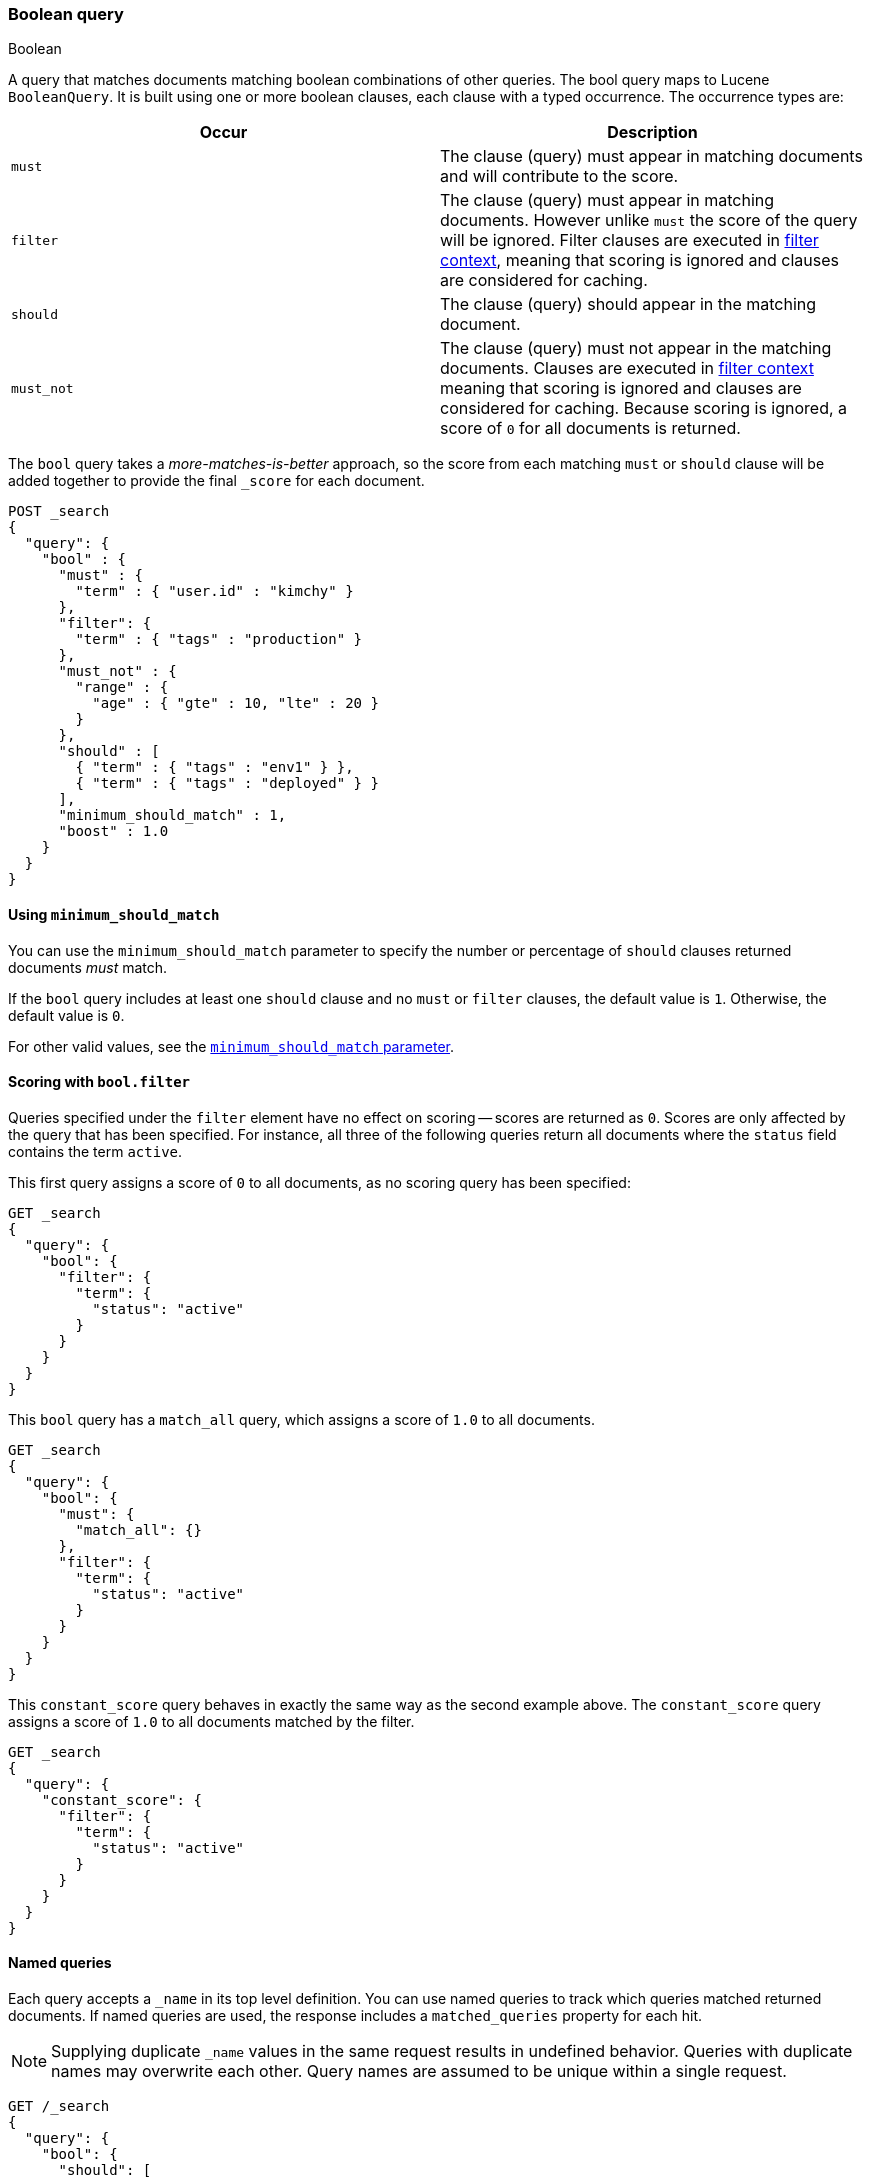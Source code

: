 [[query-dsl-bool-query]]
=== Boolean query
++++
<titleabbrev>Boolean</titleabbrev>
++++

A query that matches documents matching boolean combinations of other
queries. The bool query maps to Lucene `BooleanQuery`. It is built using
one or more boolean clauses, each clause with a typed occurrence. The
occurrence types are:

[cols="<,<",options="header",]
|=======================================================================
|Occur |Description
|`must` |The clause (query) must appear in matching documents and will
contribute to the score.

|`filter` |The clause (query) must appear in matching documents. However unlike
`must` the score of the query will be ignored. Filter clauses are executed
in <<query-filter-context,filter context>>, meaning that scoring is ignored
and clauses are considered for caching.

|`should` |The clause (query) should appear in the matching document.

|`must_not` |The clause (query) must not appear in the matching
documents. Clauses are executed in <<query-filter-context,filter context>> meaning
that scoring is ignored and clauses are considered for caching. Because scoring is
ignored, a score of `0` for all documents is returned.
|=======================================================================

The `bool` query takes a _more-matches-is-better_ approach, so the score from
each matching `must` or `should` clause will be added together to provide the
final `_score` for each document.

[source,console]
--------------------------------------------------
POST _search
{
  "query": {
    "bool" : {
      "must" : {
        "term" : { "user.id" : "kimchy" }
      },
      "filter": {
        "term" : { "tags" : "production" }
      },
      "must_not" : {
        "range" : {
          "age" : { "gte" : 10, "lte" : 20 }
        }
      },
      "should" : [
        { "term" : { "tags" : "env1" } },
        { "term" : { "tags" : "deployed" } }
      ],
      "minimum_should_match" : 1,
      "boost" : 1.0
    }
  }
}
--------------------------------------------------

[[bool-min-should-match]]
==== Using `minimum_should_match`

You can use the `minimum_should_match` parameter to specify the number or
percentage of `should` clauses returned documents _must_ match.

If the `bool` query includes at least one `should` clause and no `must` or
`filter` clauses, the default value is `1`.
Otherwise, the default value is `0`.

For other valid values, see the
<<query-dsl-minimum-should-match, `minimum_should_match` parameter>>.

[[score-bool-filter]]
==== Scoring with `bool.filter`

Queries specified under the `filter` element have no effect on scoring --
scores are returned as `0`. Scores are only affected by the query that has
been specified. For instance, all three of the following queries return
all documents where the `status` field contains the term `active`.

This first query assigns a score of `0` to all documents, as no scoring
query has been specified:

[source,console]
---------------------------------
GET _search
{
  "query": {
    "bool": {
      "filter": {
        "term": {
          "status": "active"
        }
      }
    }
  }
}
---------------------------------

This `bool` query has a `match_all` query, which assigns a score of `1.0` to
all documents.

[source,console]
---------------------------------
GET _search
{
  "query": {
    "bool": {
      "must": {
        "match_all": {}
      },
      "filter": {
        "term": {
          "status": "active"
        }
      }
    }
  }
}
---------------------------------

This `constant_score` query behaves in exactly the same way as the second example above.
The `constant_score` query assigns a score of `1.0` to all documents matched
by the filter.

[source,console]
---------------------------------
GET _search
{
  "query": {
    "constant_score": {
      "filter": {
        "term": {
          "status": "active"
        }
      }
    }
  }
}
---------------------------------

[[named-queries]]
==== Named queries

Each query accepts a `_name` in its top level definition. You can use named
queries to track which queries matched returned documents. If named queries are
used, the response includes a `matched_queries` property for each hit.

NOTE: Supplying duplicate `_name` values in the same request results in undefined behavior. Queries with duplicate names may overwrite
each other. Query names are assumed to be unique within a single request.

[source,console]
----
GET /_search
{
  "query": {
    "bool": {
      "should": [
        { "match": { "name.first": { "query": "shay", "_name": "first" } } },
        { "match": { "name.last": { "query": "banon", "_name": "last" } } }
      ],
      "filter": {
        "terms": {
          "name.last": [ "banon", "kimchy" ],
          "_name": "test"
        }
      }
    }
  }
}
----

The request parameter named `include_named_queries_score` controls whether scores associated
with the matched queries are returned or not. When set, the response includes a `matched_queries`
map that contains the name of the query that matched as a key and its associated score as the value.

WARNING: Note that the score might not have contributed to the final score of the document, for instance named queries that appear
in a filter or must_not contexts, or inside a clause that ignores or modifies the score like `constant_score` or `function_score_query`.

[source,console]
----
GET /_search?include_named_queries_score
{
  "query": {
    "bool": {
      "should": [
        { "match": { "name.first": { "query": "shay", "_name": "first" } } },
        { "match": { "name.last": { "query": "banon", "_name": "last" } } }
      ],
      "filter": {
        "terms": {
          "name.last": [ "banon", "kimchy" ],
          "_name": "test"
        }
      }
    }
  }
}
----

NOTE: This functionality reruns each named query on every hit in a search
response. Typically, this adds a small overhead to a request. However, using
computationally expensive named queries on a large number of hits may add
significant overhead. For example, named queries in combination with a
`top_hits` aggregation on many buckets may lead to longer response times.
